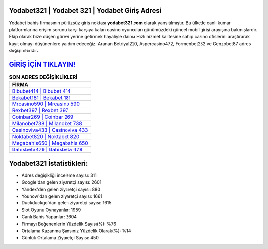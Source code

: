 ﻿Yodabet321 | Yodabet 321 | Yodabet Giriş Adresi
===================================

.. image:: images/yodabet-giris.jpg
   :width: 600
   
Yodabet bahis firmasının pürüzsüz giriş noktası **yodabet321.com** olarak yansıtılmıştır. Bu ülkede canlı kumar platformlarına erişim sorunu karşı karşıya kalan casino oyuncuları günümüzdeki güncel mobil girişi arayışına bakmışlardır. Ekip olarak bize düşen görevi yerine getirmek hayaliyle daima Hızlı hizmet kalitesine sahip casino ofislerini araştırarak kayıt olmayı düşünenlere yardım edeceğiz. Aranan Betriyal220, Aspercasino472, Formenbet282 ve Genzobet87 adres değişimleridir.

`GİRİŞ İÇİN TIKLAYIN! <https://urlday.cc/git>`_
==============

.. list-table:: **SON ADRES DEĞİŞİKLİKLERİ**
   :widths: 100
   :header-rows: 1

   * - FİRMA
   * - `Bibubet414 | Bibubet 414 <bibubet414-bibubet-414-bibubet-giris-adresi.html>`_
   * - `Bekabet181 | Bekabet 181 <bekabet181-bekabet-181-bekabet-giris-adresi.html>`_
   * - `Mrcasino590 | Mrcasino 590 <mrcasino590-mrcasino-590-mrcasino-giris-adresi.html>`_	 
   * - `Rexbet397 | Rexbet 397 <rexbet397-rexbet-397-rexbet-giris-adresi.html>`_	 
   * - `Coinbar269 | Coinbar 269 <coinbar269-coinbar-269-coinbar-giris-adresi.html>`_ 
   * - `Milanobet738 | Milanobet 738 <milanobet738-milanobet-738-milanobet-giris-adresi.html>`_
   * - `Casinoviva433 | Casinoviva 433 <casinoviva433-casinoviva-433-casinoviva-giris-adresi.html>`_	 
   * - `Noktabet820 | Noktabet 820 <noktabet820-noktabet-820-noktabet-giris-adresi.html>`_
   * - `Megabahis650 | Megabahis 650 <megabahis650-megabahis-650-megabahis-giris-adresi.html>`_
   * - `Bahisbeta479 | Bahisbeta 479 <bahisbeta479-bahisbeta-479-bahisbeta-giris-adresi.html>`_
	 
Yodabet321 İstatistikleri:
===================================	 
* Adres değişikliği inceleme sayısı: 311
* Google'dan gelen ziyaretçi sayısı: 2601
* Yandex'den gelen ziyaretçi sayısı: 880
* Younow'dan gelen ziyaretçi sayısı: 1661
* Duckduckgo'dan gelen ziyaretçi sayısı: 1615
* Slot Oyunu Oynayanlar: 1959
* Canlı Bahis Yapanlar: 2604
* Firmayı Beğenenlerin Yüzdelik Sayısı(%): %76
* Ortalama Kazanma Şansınız Yüzdelik Olarak(%): %14
* Günlük Ortalama Ziyaretçi Sayısı: 450
